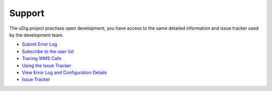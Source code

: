 


Support
~~~~~~~

The uDig project practises open development, you have access to the
same detailed information and issue tracker used by the development
team.


+ `Submit Error Log`_
+ `Subscribe to the user list`_
+ `Tracing WMS Calls`_
+ `Using the Issue Tracker`_
+ `View Error Log and Configuration Details`_



+ `Issue Tracker`_


.. _View Error Log and Configuration Details: View Error Log and Configuration Details.html
.. _Tracing WMS Calls: Tracing WMS Calls.html
.. _Submit Error Log: Submit Error Log.html
.. _Subscribe to the user list: Subscribe to the user list.html
.. _Issue Tracker: http://jira.codehaus.org/browse/UDIG
.. _Using the Issue Tracker: Using the Issue Tracker.html


